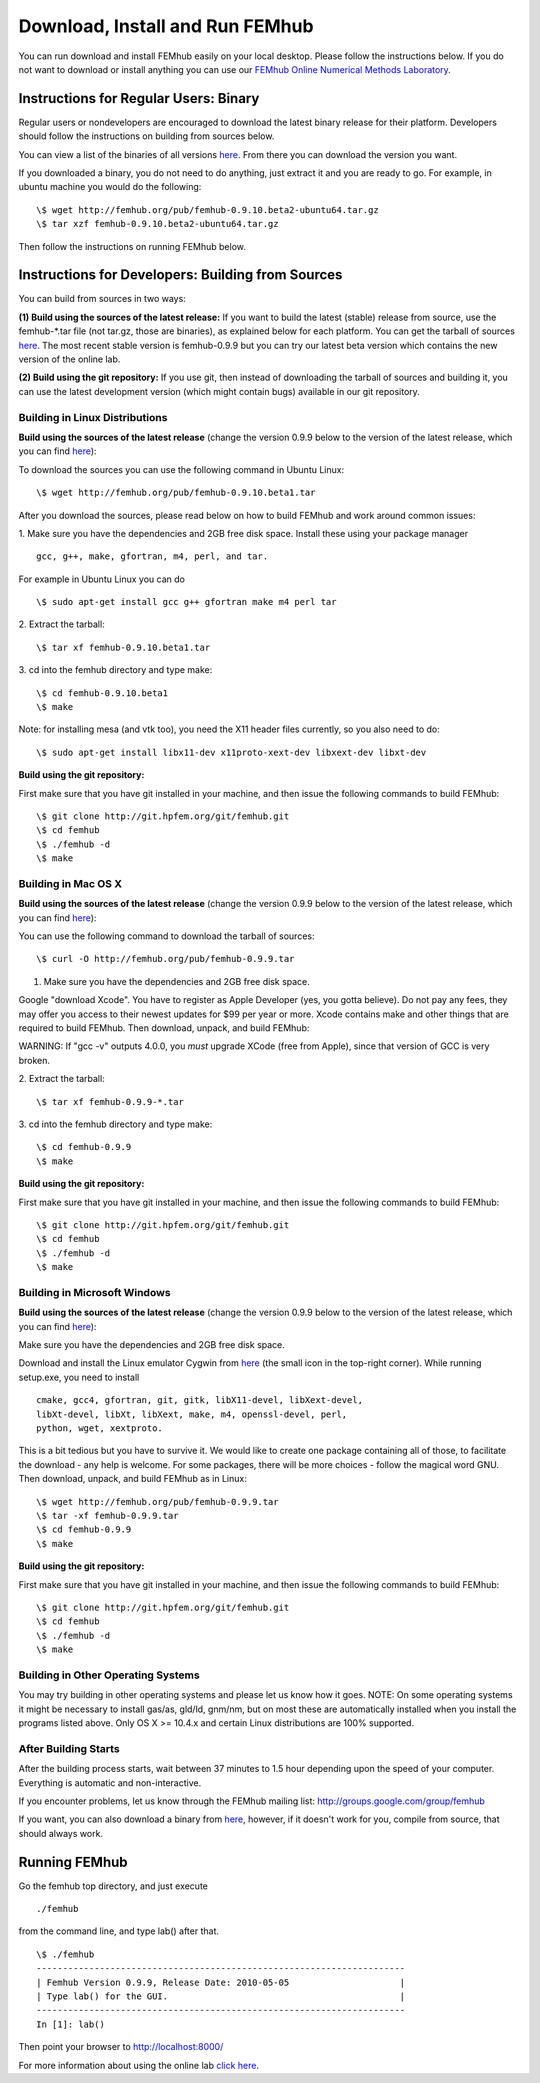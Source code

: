 Download, Install and Run FEMhub
================================
You can run download and install FEMhub easily on your local desktop.
Please follow the instructions below. If you do not want to download or
install anything you can use our `FEMhub Online Numerical Methods Laboratory <http://lab.femhub.org/>`_.

Instructions for Regular Users: Binary
--------------------------------------
Regular users or nondevelopers are encouraged to download the latest binary
release for their platform. Developers should follow the instructions on
building from sources below.

You can view a list of the binaries of all versions `here <http://femhub.org/pub/>`_. From there you can download the
version you want.

If you downloaded a binary, you do not need to do anything, just extract it and
you are ready to go. For example, in ubuntu machine you would do the following:
::
    \$ wget http://femhub.org/pub/femhub-0.9.10.beta2-ubuntu64.tar.gz
    \$ tar xzf femhub-0.9.10.beta2-ubuntu64.tar.gz

Then follow the instructions on running FEMhub below.

Instructions for Developers: Building from Sources
--------------------------------------------------
You can build from sources in two ways:

**(1) Build using the sources of the latest release:** If you want to build the latest
(stable) release from source, use the femhub-*.tar file (not tar.gz, those are
binaries), as explained below for each platform. You can get the tarball of sources
`here <http://femhub.org/pub/>`_. The most recent stable version is femhub-0.9.9 but you can try our latest beta version which contains the new version of the online lab.

**(2) Build using the git repository:** If you use git, then instead of downloading the tarball of
sources and building it, you can use the latest development version (which might contain bugs) available in our git
repository.

Building in Linux Distributions
~~~~~~~~~~~~~~~~~~~~~~~~~~~~~~~
**Build using the sources of the latest release** (change the version 0.9.9 below to the version of the latest
release, which you can find `here <http://femhub.org/pub/>`_):

To download the sources you can use the following command in Ubuntu Linux:
::

  \$ wget http://femhub.org/pub/femhub-0.9.10.beta1.tar

After you download the sources, please read below on how to build FEMhub and work around common issues:

1. Make sure you have the dependencies and 2GB free disk space.
Install these using your package manager
::
  gcc, g++, make, gfortran, m4, perl, and tar.

For example in Ubuntu Linux you can do
::
  \$ sudo apt-get install gcc g++ gfortran make m4 perl tar

2. Extract the tarball:
::

  \$ tar xf femhub-0.9.10.beta1.tar

3. cd into the  femhub directory and type make:
::
      \$ cd femhub-0.9.10.beta1
      \$ make

Note: for installing mesa (and vtk too), you need the X11 header files
currently, so you also need to do::

    \$ sudo apt-get install libx11-dev x11proto-xext-dev libxext-dev libxt-dev

**Build using the git repository:**

First make sure that you have git installed in your machine, and then issue the
following commands to build FEMhub:
::
    \$ git clone http://git.hpfem.org/git/femhub.git
    \$ cd femhub
    \$ ./femhub -d
    \$ make


Building in Mac OS X
~~~~~~~~~~~~~~~~~~~~
**Build using the sources of the latest release** (change the version 0.9.9 below to the version of the latest
release, which you can find `here <http://femhub.org/pub/>`_):

You can use the following command to download the tarball of sources:
::
  \$ curl -O http://femhub.org/pub/femhub-0.9.9.tar


1. Make sure you have the dependencies and 2GB free disk space.

Google "download Xcode". You have to register as Apple Developer (yes, you gotta believe). Do not pay any fees, they may offer you access to their newest updates for $99 per year or more. Xcode contains make and other things that are required to build FEMhub. Then download, unpack, and build FEMhub:

WARNING: If "gcc -v" outputs 4.0.0, you  *must* upgrade XCode (free from Apple), since that version of GCC is very broken.

2. Extract the tarball:
::

  \$ tar xf femhub-0.9.9-*.tar

3. cd into the femhub directory and type make:
::
  \$ cd femhub-0.9.9
  \$ make

**Build using the git repository:**

First make sure that you have git installed in your machine, and then issue the
following commands to build FEMhub:
::
    \$ git clone http://git.hpfem.org/git/femhub.git
    \$ cd femhub
    \$ ./femhub -d
    \$ make

Building in Microsoft Windows
~~~~~~~~~~~~~~~~~~~~~~~~~~~~~
**Build using the sources of the latest release** (change the version 0.9.9 below to the version of the latest
release, which you can find `here <http://femhub.org/pub/>`_):

Make sure you have the dependencies and 2GB free disk space.

Download and install the Linux emulator Cygwin from `here <http://www.cygwin.com/>`_ (the small icon in the top-right corner). While running setup.exe, you need to install
::
  cmake, gcc4, gfortran, git, gitk, libX11-devel, libXext-devel,
  libXt-devel, libXt, libXext, make, m4, openssl-devel, perl,
  python, wget, xextproto.

This is a bit tedious but you have to survive it. We would like to create one package containing all of those, to facilitate the download - any help is welcome. For some packages, there will be more choices - follow the magical word GNU. Then download, unpack, and build FEMhub as in Linux:
::
  \$ wget http://femhub.org/pub/femhub-0.9.9.tar
  \$ tar -xf femhub-0.9.9.tar
  \$ cd femhub-0.9.9
  \$ make

**Build using the git repository:**

First make sure that you have git installed in your machine, and then issue the
following commands to build FEMhub:
::
    \$ git clone http://git.hpfem.org/git/femhub.git
    \$ cd femhub
    \$ ./femhub -d
    \$ make

Building in Other Operating Systems
~~~~~~~~~~~~~~~~~~~~~~~~~~~~~~~~~~~
You may try building in other operating systems and please let us know how it goes.
NOTE: On some operating systems it might be necessary to install
gas/as, gld/ld, gnm/nm, but on most these are automatically
installed when you install the programs listed above.  Only OS X
>= 10.4.x and certain Linux distributions are 100% supported.

After Building Starts
~~~~~~~~~~~~~~~~~~~~~

After the building process starts, wait between 37 minutes to 1.5 hour depending upon the speed of your computer. Everything is automatic and non-interactive.

If you encounter problems, let us know through the FEMhub mailing list: http://groups.google.com/group/femhub

If you want, you can also download a binary from `here <http://femhub.org/pub/>`_, however, if it doesn't work for you, compile from source, that should always work.

Running FEMhub
--------------

Go the femhub top directory, and just execute
::

 ./femhub

from the command line, and type lab() after that.
::
    \$ ./femhub
    ----------------------------------------------------------------------
    | Femhub Version 0.9.9, Release Date: 2010-05-05                     |
    | Type lab() for the GUI.                                            |
    ----------------------------------------------------------------------
    In [1]: lab()

Then point your browser to http://localhost:8000/

.. image:: img/femhub_lab.png
   :align: center
   :width: 600
   :height: 400
   :alt: Screenshot of Online Lab

For more information about using the online lab `click here
<femhub_lab.html>`_.
